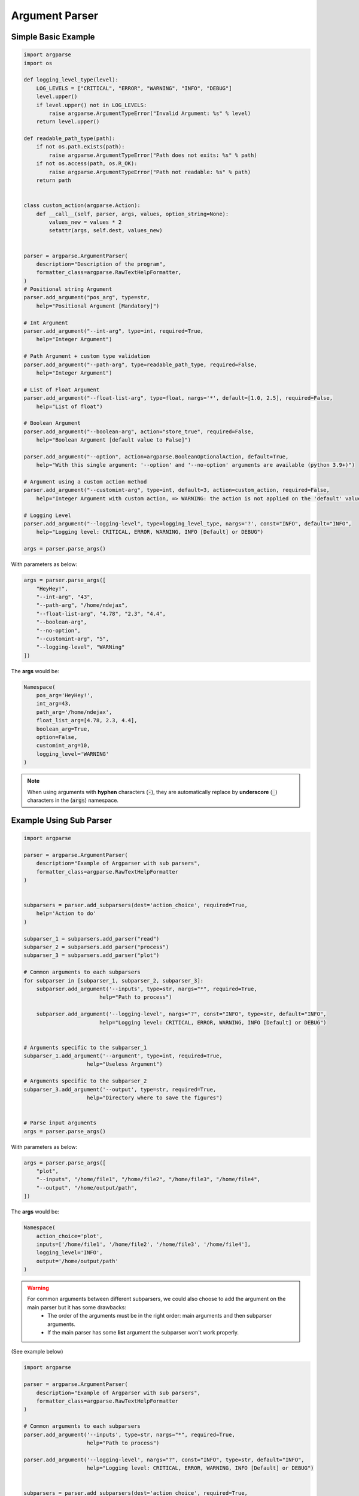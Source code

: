 Argument Parser
===============


Simple Basic Example
####################

.. code-block:: python

    import argparse
    import os

    def logging_level_type(level):
        LOG_LEVELS = ["CRITICAL", "ERROR", "WARNING", "INFO", "DEBUG"]
        level.upper()
        if level.upper() not in LOG_LEVELS:
            raise argparse.ArgumentTypeError("Invalid Argument: %s" % level)
        return level.upper()

    def readable_path_type(path):
        if not os.path.exists(path):
            raise argparse.ArgumentTypeError("Path does not exits: %s" % path)
        if not os.access(path, os.R_OK):
            raise argparse.ArgumentTypeError("Path not readable: %s" % path)
        return path


    class custom_action(argparse.Action):
        def __call__(self, parser, args, values, option_string=None):
            values_new = values * 2
            setattr(args, self.dest, values_new)


    parser = argparse.ArgumentParser(
        description="Description of the program",
        formatter_class=argparse.RawTextHelpFormatter,
    )
    # Positional string Argument
    parser.add_argument("pos_arg", type=str,
        help="Positional Argument [Mandatory]")

    # Int Argument
    parser.add_argument("--int-arg", type=int, required=True,
        help="Integer Argument")

    # Path Argument + custom type validation
    parser.add_argument("--path-arg", type=readable_path_type, required=False,
        help="Integer Argument")

    # List of Float Argument
    parser.add_argument("--float-list-arg", type=float, nargs='*', default=[1.0, 2.5], required=False,
        help="List of float")

    # Boolean Argument
    parser.add_argument("--boolean-arg", action="store_true", required=False,
        help="Boolean Argument [default value to False]")

    parser.add_argument("--option", action=argparse.BooleanOptionalAction, default=True,
        help="With this single argument: '--option' and '--no-option' arguments are available (python 3.9+)")

    # Argument using a custom action method
    parser.add_argument("--customint-arg", type=int, default=3, action=custom_action, required=False,
        help="Integer Argument with custom action, => WARNING: the action is not applied on the 'default' value")

    # Logging Level
    parser.add_argument("--logging-level", type=logging_level_type, nargs='?', const="INFO", default="INFO",
        help="Logging level: CRITICAL, ERROR, WARNING, INFO [Default] or DEBUG")

    args = parser.parse_args()


With parameters as below:

.. code-block:: python

    args = parser.parse_args([
        "HeyHey!",
        "--int-arg", "43",
        "--path-arg", "/home/ndejax",
        "--float-list-arg", "4.78", "2.3", "4.4",
        "--boolean-arg",
        "--no-option",
        "--customint-arg", "5",
        "--logging-level", "WARNing"
    ])

The **args** would be:

.. code-block:: python

    Namespace(
        pos_arg='HeyHey!',
        int_arg=43,
        path_arg='/home/ndejax',
        float_list_arg=[4.78, 2.3, 4.4],
        boolean_arg=True,
        option=False,
        customint_arg=10,
        logging_level='WARNING'
    )


.. note::
    When using arguments with **hyphen** characters (:code:`-`), they are automatically replace by **underscore** (:code:`_`) characters in the (:code:`args`) namespace.



Example Using Sub Parser
########################


.. code-block:: python

    import argparse

    parser = argparse.ArgumentParser(
        description="Example of Argparser with sub parsers",
        formatter_class=argparse.RawTextHelpFormatter
    )


    subparsers = parser.add_subparsers(dest='action_choice', required=True,
        help='Action to do'
    )

    subparser_1 = subparsers.add_parser("read")
    subparser_2 = subparsers.add_parser("process")
    subparser_3 = subparsers.add_parser("plot")

    # Common arguments to each subparsers
    for subparser in [subparser_1, subparser_2, subparser_3]:
        subparser.add_argument('--inputs', type=str, nargs="*", required=True,
                            help="Path to process")

        subparser.add_argument('--logging-level', nargs="?", const="INFO", type=str, default="INFO",
                            help="Logging level: CRITICAL, ERROR, WARNING, INFO [Default] or DEBUG")


    # Arguments specific to the subparser_1
    subparser_1.add_argument('--argument', type=int, required=True,
                        help="Useless Argument")

    # Arguments specific to the subparser_2
    subparser_3.add_argument('--output', type=str, required=True,
                        help="Directory where to save the figures")


    # Parse input arguments
    args = parser.parse_args()



With parameters as below:

.. code-block:: python

    args = parser.parse_args([
        "plot",
        "--inputs", "/home/file1", "/home/file2", "/home/file3", "/home/file4",
        "--output", "/home/output/path",
    ])

The **args** would be:

.. code-block:: python

    Namespace(
        action_choice='plot',
        inputs=['/home/file1', '/home/file2', '/home/file3', '/home/file4'],
        logging_level='INFO',
        output='/home/output/path'
    )


.. warning::
    For common arguments between different subparsers, we could also choose to add the argument on the main parser but it has some drawbacks:
        * The order of the arguments must be in the right order: main arguments and then subparser arguments.
        * If the main parser has some **list** argument the subparser won't work properly.

(See example below)


.. code-block:: python

    import argparse

    parser = argparse.ArgumentParser(
        description="Example of Argparser with sub parsers",
        formatter_class=argparse.RawTextHelpFormatter
    )

    # Common arguments to each subparsers
    parser.add_argument('--inputs', type=str, nargs="*", required=True,
                        help="Path to process")

    parser.add_argument('--logging-level', nargs="?", const="INFO", type=str, default="INFO",
                        help="Logging level: CRITICAL, ERROR, WARNING, INFO [Default] or DEBUG")


    subparsers = parser.add_subparsers(dest='action_choice', required=True,
        help='Action to do'
    )

    subparser_1 = subparsers.add_parser("read")
    subparser_2 = subparsers.add_parser("process")
    subparser_3 = subparsers.add_parser("plot")

    # Arguments specific to the subparser_1
    subparser_1.add_argument('--argument', type=int, required=True,
                        help="Useless Argument")

    # Arguments specific to the subparser_2
    subparser_3.add_argument('--output', type=str, required=True,
                        help="Directory where to save the figures")

    # Parse input arguments
    args = parser.parse_args()


For example, in the parser above, the following input arguments will work properly:

.. code-block:: python

    args = parser.parse_args([
        "--inputs", "/home/file1", "/home/file2", "/home/file3", "/home/file4",
        "--logging-level", "INFO",
        "plot",
        "--output", "/home/output/path",
    ])

But, the parser won't be able to parse the following input arguments:


.. code-block:: python

    args = parser.parse_args([
        "--inputs", "/home/file1", "/home/file2", "/home/file3", "/home/file4",
        # "--logging-level", "INFO",
        "plot",
        "--output", "/home/output/path",
    ])

Because the parser consider the :code:`plot` argument as one of the :code:`--inputs` item.



Reading the argument from a yaml file
#####################################

Below is an example of Argument Parser that also accepts arguments using an input yaml parameter file.

.. code-block:: python

    import argparse
    import yaml
    from typing import Union, Dict, List


    def convert2ListOfString(params: Union[Dict, List, int, str, float], list_string: List[str]=None) -> List[str]:
        if list_string is None:
            list_string = []
        if isinstance(params, dict):
            for key in params.keys():
                list_string.append(str(key))
                convert2ListOfString(params[key], list_string)
        elif isinstance(params, list):
            for item in params:
                convert2ListOfString(item, list_string)
        else:
            list_string.append(str(params))
        return list_string


    class ArgumentParserWithConfigFile(argparse.ArgumentParser):

        def __init__(self, *args, **kwargs):
            super().__init__(*args, **kwargs)
            self.config_arg_name = "--config-file"
            self.add_argument(self.config_arg_name, type=str, required=False,
                help="Config File (parameters defined as input command line will override the parameters set in the config file)")

        def config_file_args(self, args: List[str]) -> None:
            if self.config_arg_name not in args:
                return None
            # Extract the argument
            ind = args.index(self.config_arg_name)
            _ = args.pop(ind)
            config_filepath = args.pop(ind)
            if len(args) > 0:
                self.error("When providing the config file parameters, other arguments must be left out")
            # Open the config file
            with open(config_filepath, 'r') as f:
                cdata = yaml.safe_load(f)
            # Copy the parameters from the config file to the args
            config_args = convert2ListOfString(cdata)
            args.extend(config_args)

        def _parse_known_args(self, arg_strings, namespace):
            self.config_file_args(arg_strings)
            return super()._parse_known_args(arg_strings, namespace)

.. warning::
    You can either use the config file argument alone or use only the other parameters. This implementation does not enable using both at the same time.


Example of use:

.. code-block:: python

    parser = ArgumentParserWithConfigFile(
        description="Example of Argparser with sub parsers",
        formatter_class=argparse.RawTextHelpFormatter
    )

    subparsers = parser.add_subparsers(dest='action_choice', required=True,
        help='Action to do'
    )

    subparser_read = subparsers.add_parser("read")
    subparser_process = subparsers.add_parser("process")
    subparser_plot = subparsers.add_parser("plot")

    # Common arguments to each subparsers
    for subparser in [subparser_read, subparser_process, subparser_plot]:
        subparser.add_argument('--inputs', type=str, nargs="*", required=True,
                            help="Path to process")

        subparser.add_argument('--logging-level', nargs="?", const="INFO", type=str, default="INFO",
                            help="Logging level: CRITICAL, ERROR, WARNING, INFO [Default] or DEBUG")

    # Arguments specific to the subparser_read
    subparser_read.add_argument('--argument', type=int, required=True,
                        help="Useless Argument")

    # Arguments specific to the subparser_plot
    subparser_plot.add_argument('--output', type=str, required=True,
                        help="Directory where to save the figures")

    # Using input arguments
    args = parser.parse_args([
        "plot",
        "--inputs", "/home/file1", "/home/file2", "/home/file3",
        "--logging-level", "WARNING",
        "--output", "/home/output/path",
        
    ])

    # Using config file parameters
    args = parser.parse_args([
        "--config-file", "example.yaml",
    ])

With **example.yaml**:

.. code-block:: yaml

    read:
      --inputs: [/home/file1, /home/file2, /home/file3]
      --logging-level: WARNING
      --argument: 8

